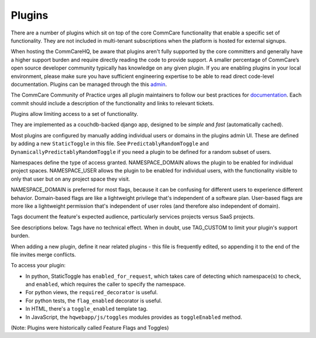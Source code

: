 Plugins
=======

There are a number of plugins which sit on top of the core CommCare functionality that enable a specific set of functionality. They are not included in multi-tenant subscriptions when the platform is hosted for external signups.

When hosting the CommCareHQ, be aware that plugins aren't fully supported by the core committers and generally have a higher support burden and require directly reading the code to provide support. A smaller percentage of CommCare’s open source developer community typically has knowledge on any given plugin. If you are enabling plugins in your local environment, please make sure you have sufficient engineering expertise to be able to read direct code-level documentation. Plugins can be managed through the this `admin <UI https://hq.server.url/hq/flags/>`_.

The CommCare Community of Practice urges all plugin maintainers to follow our best practices for `documentation <(https://commcare-hq.readthedocs.io/documenting.html>`_. Each commit should include a description of the functionality and links to relevant tickets.

Plugins allow limiting access to a set of functionality.

They are implemented as a couchdb-backed django app, designed to be *simple* and *fast* (automatically cached).

Most plugins are configured by manually adding individual users or domains in the plugins admin UI. These are defined by adding a new ``StaticToggle`` in this file. See ``PredictablyRandomToggle`` and ``DynamicallyPredictablyRandomToggle`` if you need a plugin to be defined for a random subset of users.

Namespaces define the type of access granted. NAMESPACE_DOMAIN allows the plugin to be enabled for individual project spaces. NAMESPACE_USER allows the plugin to be enabled for individual users, with the functionality visible to only that user but on any project space they visit.

NAMESPACE_DOMAIN is preferred for most flags, because it can be confusing for different users to experience different behavior. Domain-based flags are like a lightweight privilege that's independent of a software plan. User-based flags are more like a lightweight permission that's independent of user roles (and therefore also independent of domain).

Tags document the feature's expected audience, particularly services projects versus SaaS projects.

See descriptions below. Tags have no technical effect. When in doubt, use TAG_CUSTOM to limit your plugin's support burden.

When adding a new plugin, define it near related plugins - this file is frequently edited, so appending it to the end of the file invites merge conflicts.

To access your plugin:

- In python, StaticToggle has ``enabled_for_request``, which takes care of detecting which namespace(s) to check,
  and ``enabled``, which requires the caller to specify the namespace.
- For python views, the ``required_decorator`` is useful.
- For python tests, the ``flag_enabled`` decorator is useful.
- In HTML, there's a ``toggle_enabled`` template tag.
- In JavaScript, the ``hqwebapp/js/toggles`` modules provides as ``toggleEnabled`` method.

(Note: Plugins were historically called Feature Flags and Toggles)
